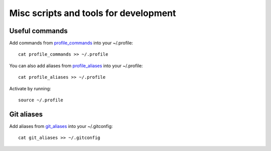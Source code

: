 Misc scripts and tools for development
======================================

Useful commands
---------------

Add commands from `profile_commands`_ into your ~/.profile::

    cat profile_commands >> ~/.profile

You can also add aliases from `profile_aliases`_ into your ~/.profile::

    cat profile_aliases >> ~/.profile

Activate by running::

    source ~/.profile

Git aliases
-----------

Add aliases from `git_aliases`_ into your ~/.gitconfig::

    cat git_aliases >> ~/.gitconfig


.. _profile_commands: ./profile_commands
.. _profile_aliases: ./profile_aliases
.. _git_aliases: ./git_aliases
